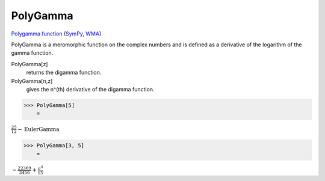 PolyGamma
=========

`Polygamma function <https://en.wikipedia.org/wiki/Polygamma_function>`_ (`SymPy <https://docs.sympy.org/latest/modules/functions/special.html#sympy.functions.special.gamma_functions.polygamma>`_, `WMA <https://reference.wolfram.com/language/ref/PolyGamma.html>`_)

PolyGamma is a meromorphic function on the complex numbers and is defined as a derivative of the logarithm of the gamma function.

PolyGamma[z]
    returns the digamma function.

PolyGamma[n,z]
    gives the n^(th) derivative of the digamma function.





>>> PolyGamma[5]
    =

:math:`\frac{25}{12}-\text{EulerGamma}`


>>> PolyGamma[3, 5]
    =

:math:`-\frac{22369}{3456}+\frac{ \pi ^4}{15}`


